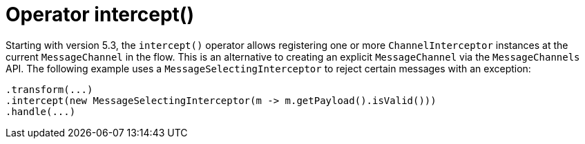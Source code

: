 [[java-dsl-intercept]]
= Operator intercept()
:page-section-summary-toc: 1

Starting with version 5.3, the `intercept()` operator allows registering one or more `ChannelInterceptor` instances at the current `MessageChannel` in the flow.
This is an alternative to creating an explicit `MessageChannel` via the `MessageChannels` API.
The following example uses a `MessageSelectingInterceptor` to reject certain messages with an exception:

[source,java]
----
.transform(...)
.intercept(new MessageSelectingInterceptor(m -> m.getPayload().isValid()))
.handle(...)
----

